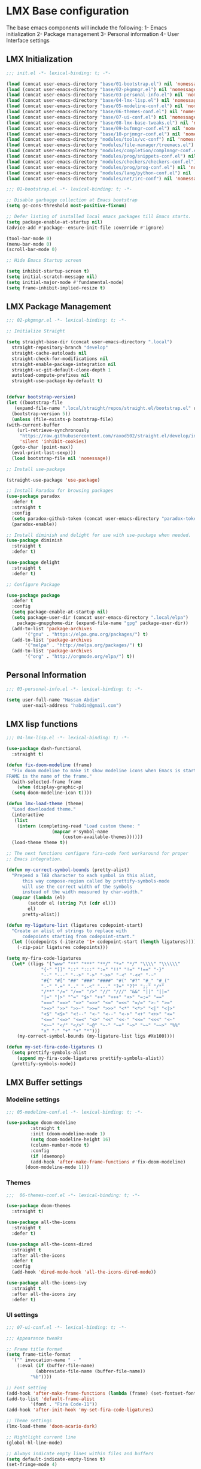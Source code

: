 * LMX Base configuration

  The base emacs components will include the following:
  1- Emacs initialization
  2- Package management
  3- Personal information
  4- User Interface settings
  
** LMX Initialization

#+BEGIN_SRC emacs-lisp :tangle init.el
  ;;; init.el -*- lexical-binding: t; -*-

  (load (concat user-emacs-directory "base/01-bootstrap.el") nil 'nomessage)
  (load (concat user-emacs-directory "base/02-pkgmngr.el") nil 'nomessage)
  (load (concat user-emacs-directory "base/03-personal-info.el") nil 'nomessage)
  (load (concat user-emacs-directory "base/04-lmx-lisp.el") nil 'nomessage)
  (load (concat user-emacs-directory "base/05-modeline-conf.el") nil 'nomessage)
  (load (concat user-emacs-directory "base/06-themes-conf.el") nil 'nomessage)
  (load (concat user-emacs-directory "base/07-ui-conf.el") nil 'nomessage)
  (load (concat user-emacs-directory "base/08-lmx-base-tweaks.el") nil 'nomessage)
  (load (concat user-emacs-directory "base/09-bufmngr-conf.el") nil 'nomessage)
  (load (concat user-emacs-directory "base/10-prjmngr-conf.el") nil 'nomessage)
  (load (concat user-emacs-directory "modules/tools/vc-conf") nil 'nomessage)
  (load (concat user-emacs-directory "modules/file-manager/treemacs.el") nil 'nomessage)
  (load (concat user-emacs-directory "modules/completion/complmngr-conf.el") nil 'nomessage)
  (load (concat user-emacs-directory "modules/prog/snippets-conf.el") nil 'nomessage)
  (load (concat user-emacs-directory "modules/checkers/checkers-conf.el") nil 'nomeesage)
  (load (concat user-emacs-directory "modules/prog/prog-conf.el") nil 'nomessage)
  (load (concat user-emacs-directory "modules/lang/python-conf.el") nil 'nomessage)
  (load (concat user-emacs-directory "modules/net/irc-conf") nil 'nomessage)
#+END_SRC

#+BEGIN_SRC emacs-lisp :tangle base/01-bootstrap.el
  ;;; 01-bootstrap.el -*- lexical-binding: t; -*-

  ;; Disable garbagge collection at Emacs bootstrap
  (setq gc-cons-threshold most-positive-fixnum)

  ;; Defer listing of installed local emacs packages till Emacs starts.
  (setq package-enable-at-startup nil)
  (advice-add #'package--ensure-init-file :override #'ignore)

  (tool-bar-mode 0)
  (menu-bar-mode 0)
  (scroll-bar-mode 0)

  ;; Hide Emacs Startup screen

  (setq inhibit-startup-screen t)
  (setq initial-scratch-message nil)
  (setq initial-major-mode #'fundamental-mode)
  (setq frame-inhibit-implied-resize t)

#+END_SRC

** LMX Package Management

#+BEGIN_SRC emacs-lisp :mkdirp yes :tangle base/02-pkgmngr.el
    ;;; 02-pkgmngr.el -*- lexical-binding: t; -*-

    ;; Initialize Straight

    (setq straight-base-dir (concat user-emacs-directory ".local")
	  straight-repository-branch "develop"
	  straight-cache-autoloads nil
	  straight-check-for-modifications nil
	  straight-enable-package-integration nil
	  straight-vc-git-default-clone-depth 1
	  autoload-compute-prefixes nil
	  straight-use-package-by-default t)


    (defvar bootstrap-version)
    (let ((bootstrap-file
	   (expand-file-name ".local/straight/repos/straight.el/bootstrap.el" user-emacs-directory))
	  (bootstrap-version 5))
      (unless (file-exists-p bootstrap-file)
	(with-current-buffer
	    (url-retrieve-synchronously
	     "https://raw.githubusercontent.com/raxod502/straight.el/develop/install.el"
	     'silent 'inhibit-cookies)
	  (goto-char (point-max))
	  (eval-print-last-sexp)))
      (load bootstrap-file nil 'nomessage))

    ;; Install use-package

    (straight-use-package 'use-package)

    ;; Install Paradox for browsing packages
    (use-package paradox
      :defer t
      :straight t
      :config
      (setq paradox-github-token (concat user-emacs-directory "paradox-token"))
      (paradox-enable))

    ;; Install diminish and delight for use with use-package when needed.
    (use-package diminish
      :straight t
      :defer t)

    (use-package delight
      :straight t
      :defer t)

    ;; Configure Package

    (use-package package
      :defer t
      :config
      (setq package-enable-at-startup nil)
      (setq package-user-dir (concat user-emacs-directory ".local/elpa")
	    package-gnupghome-dir (expand-file-name "gpg" package-user-dir))
      (add-to-list 'package-archives
		   '("gnu" . "https://elpa.gnu.org/packages/") t)
      (add-to-list 'package-archives
		   '("melpa" . "http://melpa.org/packages/") t)
      (add-to-list 'package-archives
		   '("org" . "http://orgmode.org/elpa/") t))
#+END_SRC

** Personal Information

#+BEGIN_SRC emacs-lisp :mkdirp yes :tangle base/03-personal-info.el
;;; 03-personal-info.el -*- lexical-binding: t; -*-

(setq user-full-name "Hassan Abdin"
      user-mail-address "habdin@gmail.com")

#+END_SRC

** LMX lisp functions

#+BEGIN_SRC emacs-lisp :mkdirp yes :tangle base/04-lmx-lisp.el
  ;;; 04-lmx-lisp.el -*- lexical-binding: t; -*-

  (use-package dash-functional
    :straight t)

  (defun fix-doom-modeline (frame)
    "Fix doom modeline to make it show modeline icons when Emacs is started as daemon.
  FRAME is the name of the frame."
    (with-selected-frame frame
      (when (display-graphic-p)
	(setq doom-modeline-icon t))))

  (defun lmx-load-theme (theme)
    "Load downloaded theme."
    (interactive
     (list
      (intern (completing-read "Load custom theme: "
			       (mapcar #'symbol-name
				       (custom-available-themes))))))
    (load-theme theme t))

  ;; The next functions configure fira-code font workaround for proper
  ;; Emacs integration.

  (defun my-correct-symbol-bounds (pretty-alist)
    "Prepend a TAB character to each symbol in this alist,
		this way compose-region called by prettify-symbols-mode
		will use the correct width of the symbols
		instead of the width measured by char-width."
    (mapcar (lambda (el)
	      (setcdr el (string ?\t (cdr el)))
	      el)
	    pretty-alist))

  (defun my-ligature-list (ligatures codepoint-start)
    "Create an alist of strings to replace with
		codepoints starting from codepoint-start."
    (let ((codepoints (-iterate '1+ codepoint-start (length ligatures))))
      (-zip-pair ligatures codepoints)))

  (setq my-fira-code-ligatures
	(let* ((ligs '("www" "**" "***" "**/" "*>" "*/" "\\\\" "\\\\\\"
		       "{-" "[]" "::" ":::" ":=" "!!" "!=" "!==" "-}"
		       "--" "---" "-->" "->" "->>" "-<" "-<<" "-~"
		       "#{" "#[" "##" "###" "####" "#(" "#?" "#_" "#_("
		       ".-" ".=" ".." "..<" "..." "?=" "??" ";;" "/*"
		       "/**" "/=" "/==" "/>" "//" "///" "&&" "||" "||="
		       "|=" "|>" "^=" "$>" "++" "+++" "+>" "=:=" "=="
		       "===" "==>" "=>" "=>>" "<=" "=<<" "=/=" ">-" ">="
		       ">=>" ">>" ">>-" ">>=" ">>>" "<*" "<*>" "<|" "<|>"
		       "<$" "<$>" "<!--" "<-" "<--" "<->" "<+" "<+>" "<="
		       "<==" "<=>" "<=<" "<>" "<<" "<<-" "<<=" "<<<" "<~"
		       "<~~" "</" "</>" "~@" "~-" "~=" "~>" "~~" "~~>" "%%"
		       "x" ":" "+" "+" "*")))
	  (my-correct-symbol-bounds (my-ligature-list ligs #Xe100))))

  (defun my-set-fira-code-ligatures ()
    (setq prettify-symbols-alist
	  (append my-fira-code-ligatures prettify-symbols-alist))
    (prettify-symbols-mode))
#+END_SRC

** LMX Buffer settings
*** Modeline settings

#+BEGIN_SRC emacs-lisp :mkdirp yes :tangle base/05-modeline-conf.el
  ;;; 05-modeline-conf.el -*- lexical-binding: t; -*-

  (use-package doom-modeline
	       :straight t
	       :init (doom-modeline-mode 1)
	       (setq doom-modeline-height 16)
	       (column-number-mode t)
	       :config
	       (if (daemonp)
		   (add-hook 'after-make-frame-functions #'fix-doom-modeline)
		 (doom-modeline-mode 1)))

#+END_SRC

*** Themes

#+BEGIN_SRC emacs-lisp :mkdirp yes :tangle base/06-themes-conf.el
  ;;;  06-themes-conf.el -*- lexical-binding: t; -*-

  (use-package doom-themes
    :straight t)

  (use-package all-the-icons
    :straight t
    :defer t)

  (use-package all-the-icons-dired
    :straight t
    :after all-the-icons
    :defer t
    :config
    (add-hook 'dired-mode-hook 'all-the-icons-dired-mode))

  (use-package all-the-icons-ivy
    :straight t
    :after all-the-icons ivy
    :defer t)

#+END_SRC

*** UI settings

#+BEGIN_SRC emacs-lisp :mkdirp yes :tangle base/07-ui-conf.el
  ;;; 07-ui-conf.el -*- lexical-binding: t; -*-

  ;;; Appearance tweaks

  ;; Frame title format
  (setq frame-title-format
	'("" invocation-name " - "
	  (:eval (if (buffer-file-name)
		     (abbreviate-file-name (buffer-file-name))
		   "%b"))))

  ;; Font setting
  (add-hook 'after-make-frame-functions (lambda (frame) (set-fontset-font t '(#Xe100 . #Xe16f) "Fira Code Symbol")))
  (add-to-list 'default-frame-alist
	       '(font . "Fira Code-11"))
  (add-hook 'after-init-hook 'my-set-fira-code-ligatures)

  ;; Theme settings
  (lmx-load-theme 'doom-acario-dark)

  ;; Hightlight current line
  (global-hl-line-mode)

  ;; Always indicate empty lines within files and buffers
  (setq default-indicate-empty-lines t)
  (set-fringe-mode 4)
#+END_SRC

*** Enhanced base functionality

#+BEGIN_SRC emacs-lisp :mkdirp :tangle base/08-lmx-base-tweaks.el
  ;;; 08-lmx-base-tweaks.el -*- lexical-binding: t; -*-

  ;; Define default Emacs environment settings
  (set-language-environment "utf-8")
  (set-default-coding-systems 'utf-8)

  (setq auto-save-list-file-prefix (concat user-emacs-directory ".local/auto-save/.saves-"))


  ;; Change Default yes-or-no-p to a shorter prompt
  (fset 'yes-or-no-p 'y-or-n-p)

  ;; Always reveal the pairing symbol (brackets mainly +/- others)
  (show-paren-mode t)

  ;; Enable entering brackets, quotes, double-quotes and other symbols in pairs
  (electric-pair-mode t)

  ;; Make the Editor aware of disk changes for any file opened within Emacs
  (global-auto-revert-mode 1)

  (use-package recentf
    :config
    (run-at-time nil (* 60 60) 'recentf-save-list)
    (setq recentf-save-file (concat user-emacs-directory ".local/recentf")
	  recentf-max-saved-items 1000
	  recentf-auto-cleanup 'never
	  recentf-exclude '("/ssh:"))
    )


  (use-package whitespace
    :diminish whitespace-mode
    :config
    (setq whitespace-line-column 10000))

  ;; Use `volatile-highlights' to highlight changes from pasting, ...etc.
  (use-package volatile-highlights
    :straight t
    :diminish volatile-highlights-mode
    :defer t
    :config
    (volatile-highlights-mode t))

  ;; rainbow-mode - colourise colours in the buffer
  (use-package rainbow-mode
    :straight t
    :defer t
    )

  ;; rainbow-delimiters - show matching brackets etc
  (use-package rainbow-delimiters
    :straight t
    :defer t
    :config
    (setq global-rainbow-delimiters-mode 1))

  ;; show page breaks
  (use-package page-break-lines
    :straight t
    :diminish page-break-lines-mode
    :defer t
    :config
    (global-page-break-lines-mode 1)
    (setq page-break-lines-modes '(emacs-lisp-mode lisp-mode scheme-mode compilation-mode outline-mode help-mode org-mode ess-mode latex-mode)))

  ;;; Makes Emacs Dashboard the Initial startup screen
  (use-package dashboard
    :straight t
    :config
    (dashboard-setup-startup-hook)
    (setq initial-buffer-choice (lambda () (get-buffer "*dashboard*")))
    (setq dashboard-set-heading-icons 1)
    (setq dashboard-set-file-icons 1)
    (setq dashboard-items '((projects . 5)
			    (recents . 5)
			    (bookmarks . 5)
			    (agenda .5)))
    (setq dashboard-set-navigator 1)
    (setq dashboard-navigator-buttons `(;; line1
					((,(all-the-icons-octicon "mark-github" :height 1.1 :v-adjust 0.0)
					  "Homepage"
					  "Browse homepage"
					  (lambda (&rest _) (browse-url "homepage")))
					 ("★" "Star" "Show stars" (lambda (&rest _) (show-stars)) warning)
					 ("?" "" "?/h" #'show-help nil "<" ">"))
					;; line 2
					((,(all-the-icons-faicon "linkedin" :height 1.1 :v-adjust 0.0)
					  "Linkedin"
					  ""
					  (lambda (&rest _) (browse-url "homepage")))
					 ("⚑" nil "Show flags" (lambda (&rest _) (message "flag")) error)))))
#+END_SRC

*** Buffer Manager settings

#+BEGIN_SRC emacs-lisp :mkdirp yes :tangle base/09-bufmngr-conf.el
  ;;; 09-bufmngr-conf.el -*- lexical-binding: t; -*-

  (use-package ace-window
    :straight t
    :bind
    ("M-o" . ace-window))
#+END_SRC

** Project Manager settings

#+BEGIN_SRC emacs-lisp :mkdirp yes :tangle base/10-prjmngr-conf.el 
  ;;; 10-prjmngr-conf.el -*- lexical-binding: t; -*-

  (use-package projectile
    :straight t
    :config
    (define-key projectile-mode-map (kbd "s-p") 'projectile-command-map)
    (define-key projectile-mode-map (kbd "C-c p") 'projectile-command-map)
    (setq projectile-project-search-path '("~/Projects/"))
    (setq projectile-completion-system 'ivy)
    (setq projectile-mode-line-prefix " Project ")
    (projectile-mode +1))
#+END_SRC

* LMX Modules configuration
** Version control

#+BEGIN_SRC emacs-lisp :mkdirp yes :tangle modules/tools/vc-conf.el
  ;; vc-conf.el -*- lexical-binding: t; -*-

  (use-package magit
    :straight t)

  (use-package magit-gh-pulls
    :straight t
    :defer t
    :config
    (add-hook 'magit-mode-hook 'turn-on-magit-gh-pulls))

  (use-package magit-gitflow
    :straight t)

  (use-package magit-imerge
    :straight t)

  (use-package magithub
    :straight t)

  (use-package diff-hl
    :straight t
    :defer t
    :config
    (global-diff-hl-mode))

#+END_SRC

** File Manager settings

#+BEGIN_SRC emacs-lisp :mkdirp yes :tangle modules/file-manager/treemacs.el
  ;;; treemacs.el -*- lexical-binding: t; -*-

  (use-package treemacs
    :straight t
    :defer t
    :config
    (progn
      (setq treemacs-collapse-dirs (if treemacs-python-executable 3 0)
	    treemacs-deferred-git-apply-delay 0.5
	    treemacs-directory-name-transformer #'identity
	    treemacs-display-in-side-window t
	    treemacs-eldoc-display t
	    treemacs-file-event-delay 5000
	    treemacs-follow-after-init t
	    treemacs-git-command-pipe ""
	    treemacs-goto-tag-strategy 'refetch-index
	    treemacs-indentation 2
	    treemacs-indentation-string " "
	    treemacs-is-never-other-window nil
	    treemacs-max-git-entries 5000
	    treemacs-missing-project-action 'ask
	    treemacs-move-forward-on-expand nil
	    treemacs-no-png-images nil
	    treemacs-no-delete-other-windows t
	    treemacs-project-follow-cleanup nil
	    treemacs-persist-file (expand-file-name ".local/cache/treemacs-persist")
	    treemacs-position 'left
	    treemacs-recenter-distance 0.1
	    treemacs-recenter-after-file-follow nil
	    treemacs-recenter-after-tag-follow nil
	    treemacs-recenter-after-project-jump 'always
	    treemacs-recenter-after-project-expand 'on-distance
	    treemacs-show-hidden-files nil
	    treemacs-show-cursor nil
	    treemacs-silent-filewatch nil
	    treemacs-silent-refresh nil
	    treemacs-space-between-root-nodes t
	    treemacs-tag-follow-cleanup t
	    treemacs-tag-follow-delay 1.5
	    treemacs-user-mode-line-format nil
	    treemacs-user-header-line-format nil
	    treemacs-width 30
	    treemacs-workspace-switch-cleanup nil)
      (treemacs-follow-mode t)
      (treemacs-filewatch-mode t)
      (treemacs-fringe-indicator-mode t)
      (pcase (cons (not (null (executable-find "git")))
		   (not (null treemacs-python-executable)))
	(`(t . t)
	 (treemacs-git-mode 'deferred))
	(`(t . _)
	 (treemacs-git-mode 'simple))))
    :bind
    (:map global-map
	  ([f3] . treemacs)
	  ("M-0" . treemacs-select-window))
    )

  (use-package treemacs-projectile
    :after treemacs projectile
    :straight t)

  (use-package treemacs-magit
    :after treemacs magit
    :straight t)

  (use-package treemacs-persp
    :after treemacs perspective
    :straight t
    :config
    (treemacs-set-scope-type 'Perspectives))
#+END_SRC

** Auto Completion settings

#+BEGIN_SRC emacs-lisp :mkdirp yes :tangle modules/completion/complmngr-conf.el
  ;;; complmngr-conf.el -*- lexical-binding: t; -*-

  (use-package ivy
    :straight t
    :defer t
    :config
    (setq ivy-use-virtual-buffers t)
    (setq ivy-count-format "(%d/%d) ")
    :init
    (ivy-mode 1)
    :bind
    (
     ("C-s" . 'swiper-isearch)
     ("M-x" . 'counsel-M-x)
     ("C-x C-f" . 'counsel-find-file)
     ("M-y" . 'counsel-yank-pop)
     ("<F1>-f" . 'counsel-describe-function)
     ("<F1>-v" . 'counsel-describe-variable)
     ("<F1>-l" . 'counsel-find-library)
     ("<F2>-i" . 'counsel-info-lookup-symbol)
     ("<F2>-u" . 'counsel-unicode-char)
     ("<F2>-j" . 'counsel-set-variable)
     ("C-x b" . 'ivy-switch-buffer)
     ("C-c v" . 'ivy-push-view)
     ("C-c V" . 'ivy-pop-view)
     ))

  (use-package ivy-posframe
    :straight t
    :after ivy
    :config
    (setq ivy-posframe-display-functions-alist '((t . ivy-posframe-display-at-frame-bottom-window-center)))
    (ivy-posframe-mode t))

  (use-package ivy-hydra)

  (use-package counsel
    :straight t
    :defer t)

  (use-package counsel-projectile
    :straight t
    :after projectile counsel)

  (use-package counsel-pydoc)


  ;; Use `company-mode' for in-buffer autocompletion. Company Mode has many backends.
  ;; These will be configured in here as well.

  (use-package company
    :ensure t
    :config
    (add-hook 'after-init-hook 'global-company-mode)
    :bind
    ("M-C-<space>" . 'company-complete))

  (use-package company-web
    :straight t
    )

  (use-package company-box
    :ensure t
    :hook (company-mode . company-box-mode))

#+END_SRC

** Snippets system

#+BEGIN_SRC emacs-lisp :mkdirp yes :tangle modules/prog/snippets-conf.el
  ;;; snippets-conf.el -*- lexical-binding: t; -*-

  (use-package yasnippet
    :straight t
    :defer t
    :config
    (add-hook 'yas-minor-mode-hook #'yas-reload-all)
    (add-hook 'prog-mode-hook #'yas-minor-mode)
    (add-hook 'text-mode-hook #'yas-minor-mode)
    )

  (use-package yasnippet-snippets
    :straight t
    :after yasnippet)



#+END_SRC

** Checkers system

#+BEGIN_SRC emacs-lisp :mkdirp yes :tangle modules/checkers/checkers-conf.el
  ;;; checkers-conf -*- lexical-binding: t; -*-

  (use-package flycheck
    :straight t
    )


  (use-package flyspell
    :straight t
    )
    
#+END_SRC

** Programming Support

#+BEGIN_SRC emacs-lisp :mkdirp yes :tangle modules/prog/prog-conf.el
  ;;; prog-conf.el -*- lexical-binding: t; -*-

  (dolist (attach '(my-set-fira-code-ligatures display-line-numbers-mode))
    (add-hook 'prog-mode-hook attach))
#+END_SRC

** Python support

#+BEGIN_SRC emacs-lisp :mkdirp yes :tangle modules/lang/python-conf.el
  ;;; python-conf -*- lexical-binding: t; -*-

  (use-package elpy
    :straight t
    :defer t
    :init
    (advice-add 'python-mode :before #'elpy-enable)
    :config
    (when (require 'flycheck nil t)
      (setq elpy-modules (delq 'elpy-module-flymake elpy-modules))
      ))

   (use-package py-autopep8
      :config
      (add-hook 'elpy-mode-hook 'py-autopep8-enable-on-save))

    (use-package ein
      :config
	(setq python-shell-interpreter "ipython"
	      python-shell-interpreter-arg "-i --simple-prompt"))
#+END_SRC

** HTML/CSS support

** IRC settings

#+BEGIN_SRC emacs-lisp :mkdirp yes :tangle modules/net/irc-conf.el
  ;;; irc-conf.el -*- lexical-binding: t; -*-

  (use-package erc
    :defer t
    :config
    ;; Set user information
    (setq erc-nick "Lordveda")
    (setq erc-user-full-name "Hassan Abdin")
    ;; Load user password file
    (load (concat user-emacs-directory "modules/net/erc-auth.el")))

  ;; Add `erc-colorize' extension
  (use-package erc-colorize
    :straight t
    :defer t
    :config
    (erc-colorize-mode 1))
#+END_SRC

